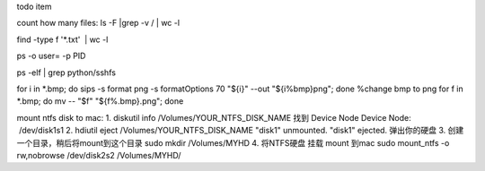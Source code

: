 todo item

count how many files: ls -F |grep -v / | wc -l

find -type f '*.txt'  | wc -l

ps -o user= -p PID

ps -elf | grep python/sshfs

for i in *.bmp; do sips -s format png -s formatOptions 70 "${i}" --out "${i%bmp}png"; done   %change bmp to png
for f in *.bmp; do mv -- "$f" "${f%.bmp}.png"; done


mount ntfs disk to mac:
1. diskutil info /Volumes/YOUR_NTFS_DISK_NAME 
找到 Device Node
Device Node:              /dev/disk1s1
2. hdiutil eject /Volumes/YOUR_NTFS_DISK_NAME
"disk1" unmounted.
"disk1" ejected.
弹出你的硬盘
3. 创建一个目录，稍后将mount到这个目录 
sudo mkdir /Volumes/MYHD
4. 将NTFS硬盘 挂载 mount 到mac
sudo mount_ntfs -o rw,nobrowse /dev/disk2s2 /Volumes/MYHD/


